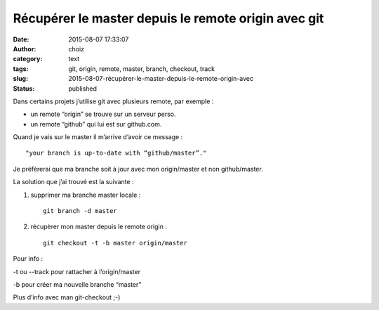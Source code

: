 Récupérer le master depuis le remote origin avec git
####################################################
:date: 2015-08-07 17:33:07
:author: choiz
:category: text
:tags: git, origin, remote, master, branch, checkout, track
:slug: 2015-08-07-récupérer-le-master-depuis-le-remote-origin-avec
:status: published

Dans certains projets j’utilise git avec plusieurs remote, par exemple :

- un remote “origin” se trouve sur un serveur perso.
- un remote “github” qui lui est sur github.com.

Quand je vais sur le master il m’arrive d’avoir ce message : ::

    "your branch is up-to-date with “github/master”."

Je préfèrerai que ma branche soit à jour avec mon origin/master et non
github/master.

La solution que j’ai trouvé est la suivante :

1) supprimer ma branche master locale : ::

    git branch -d master

2) récupèrer mon master depuis le remote origin : ::

    git checkout -t -b master origin/master

Pour info :

-t ou --track pour rattacher à l’origin/master

-b pour créer ma nouvelle branche “master”

Plus d’info avec man git-checkout ;-)
